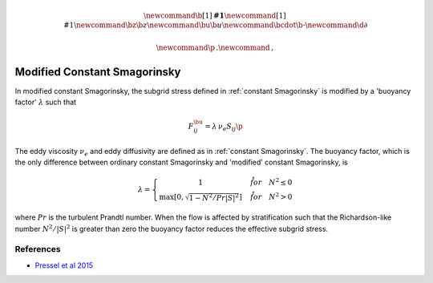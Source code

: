 .. math::
    \newcommand{\b}[1]{\boldsymbol{#1}}
    \newcommand{\r}[1]{\mathrm{#1}}
    \newcommand{\bz}{\b{z}}
    \newcommand{\bu}{\b{u}}
    \newcommand{\bcdot}{\b{\cdot}}
    \newcommand{\d}{\partial}

    \newcommand{\p}{\, .}
    \newcommand{\c}{\, ,}


Modified Constant Smagorinsky
=============================

In modified constant Smagorinsky, the subgrid stress
defined in :ref:`constant Smagorinsky` is modified by
a 'buoyancy factor' :math:`\lambda` such that 

.. math::

    F^\bu_{ij} = \lambda \, \nu_e S_{ij} \p

The eddy viscosity :math:`\nu_e` and 
eddy diffusivity are defined as in :ref:`constant Smagorinsky`.
The buoyancy factor, which is the only difference between 
ordinary constant Smagorinsky and 'modified' constant Smagorinsky,
is

.. math::

    \lambda = \left \{ \begin{matrix}
        1 & \quad \r{for} \quad N^2 \le 0 \\
        \max \left [ 0, \sqrt{ 1 - N^2 / Pr | S|^2 } \right ] & \quad \r{for} \quad N^2 > 0
        \end{matrix} \right . \c

where :math:`Pr` is the turbulent Prandtl number.
When the flow is affected by stratification such that
the Richardson-like number :math:`N^2/|S|^2` is greater 
than zero the buoyancy factor reduces the effective subgrid stress.

References
----------

- `Pressel et al 2015`_

.. _Pressel et al 2015: https://agupubs.onlinelibrary.wiley.com/doi/full/10.1002/2015MS000496
